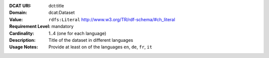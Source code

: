 :DCAT URI: dct:title
:Domain: dcat:Dataset
:Value: ``rdfs:Literal`` http://www.w3.org/TR/rdf-schema/#ch_literal
:Requirement Level: mandatory
:Cardinality: 1..4 (one for each language)
:Description: Title of the dataset in different languages
:Usage Notes: Provide at least on of the languages ``en``, ``de``, ``fr``, ``it``